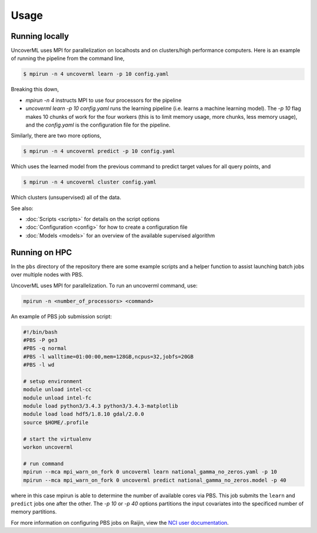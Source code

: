Usage
=====

Running locally
---------------

UncoverML uses MPI for parallelization on localhosts and on clusters/high
performance computers. Here is an example of running the pipeline from the
command line,

.. code:: console

  $ mpirun -n 4 uncoverml learn -p 10 config.yaml

Breaking this down,

- `mpirun -n 4` instructs MPI to use four processors for the pipeline
- `uncoverml learn -p 10 config.yaml` runs the learning pipeline (i.e. learns a
  machine learning model). The `-p 10` flag makes 10 chunks of work for the
  four workers (this is to limit memory usage, more chunks, less memory usage),
  and the `config.yaml` is the configuration file for the pipeline.

Similarly, there are two more options,

.. code:: console

  $ mpirun -n 4 uncoverml predict -p 10 config.yaml

Which uses the learned model from the previous command to predict target values
for all query points, and

.. code:: console

  $ mpirun -n 4 uncoverml cluster config.yaml

Which clusters (unsupervised) all of the data.

See also:

- :doc:`Scripts <scripts>` for details on the script options
- :doc:`Configuration <config>` for how to create a configuration file
- :doc:`Models <models>` for an overview of the available supervised
  algorithm


Running on HPC
--------------

In the ``pbs`` directory of the repository there are some example scripts and a helper function
to assist launching batch jobs over multiple nodes with PBS.

.. todo::
    
    The PBS scripts and examples are outdated and need to be fixed.

UncoverML uses MPI for parallelization. To run an uncoverml command, use:

.. code:: bash

    mpirun -n <number_of_processors> <command>

An example of PBS job submission script:

.. code:: bash

    #!/bin/bash
    #PBS -P ge3
    #PBS -q normal
    #PBS -l walltime=01:00:00,mem=128GB,ncpus=32,jobfs=20GB
    #PBS -l wd

    # setup environment
    module unload intel-cc
    module unload intel-fc
    module load python3/3.4.3 python3/3.4.3-matplotlib 
    module load load hdf5/1.8.10 gdal/2.0.0
    source $HOME/.profile

    # start the virtualenv
    workon uncoverml

    # run command
    mpirun --mca mpi_warn_on_fork 0 uncoverml learn national_gamma_no_zeros.yaml -p 10
    mpirun --mca mpi_warn_on_fork 0 uncoverml predict national_gamma_no_zeros.model -p 40

where in this case mpirun is able to determine the number of available cores via PBS. This job 
submits the ``learn`` and ``predict`` jobs one after the other. The `-p 10` or `-p 40` options 
partitions the input covariates into the specificed number of memory partitions.

For more information on configuring PBS jobs on Raijin, view the 
`NCI user documentation <https://opus.nci.org.au/display/Help/Raijin+User+Guide>`_. 
